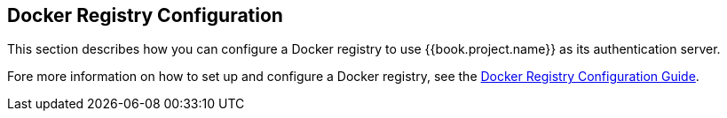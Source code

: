 
== Docker Registry Configuration

This section describes how you can configure a Docker registry to use {{book.project.name}} as its authentication server.

Fore more information on how to set up and configure a Docker registry, see the link:https://docs.docker.com/registry/configuration/[Docker Registry Configuration Guide].
